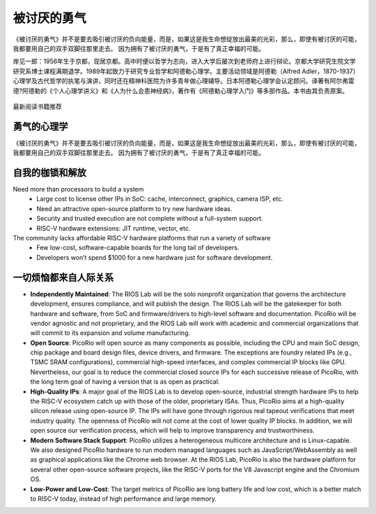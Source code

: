 被讨厌的勇气
============


《被讨厌的勇气》并不是要去吸引被讨厌的负向能量，而是，如果这是我生命想绽放出最美的光彩，那么，即使有被讨厌的可能，我都要用自己的双手双脚往那里走去。
因为拥有了被讨厌的勇气，于是有了真正幸福的可能。

岸见一郎：1956年生于京都，现居京都。高中时便以哲学为志向，进入大学后屡次到老师府上进行辩论。京都大学研究生院文学研究系博士课程满期退学。1989年起致力于研究专业哲学和阿德勒心理学。主要活动领域是阿德勒（Alfred Adler，1870-1937）心理学及古代哲学的执笔与演讲，同时还在精神科医院为许多青年做心理辅导。日本阿德勒心理学会认定顾问。译著有阿尔弗雷德?阿德勒的《个人心理学讲义》和《人为什么会患神经病》，著作有《阿德勒心理学入门》等多部作品。本书由其负责原案。

.. figure:: /img/被讨厌的勇气.jpg
   :width: 90%
   :align: center

   最新阅读书籍推荐


勇气的心理学
----------------

《被讨厌的勇气》并不是要去吸引被讨厌的负向能量，而是，如果这是我生命想绽放出最美的光彩，那么，即使有被讨厌的可能，我都要用自己的双手双脚往那里走去。
因为拥有了被讨厌的勇气，于是有了真正幸福的可能。


自我的枷锁和解放
----------

Need more than processors to build a system
  * Large cost to license other IPs in SoC: cache, interconnect, graphics, camera ISP, etc.
  * Need an attractive open-source platform to try new hardware ideas.
  * Security and trusted execution are not complete without a full-system support.
  * RISC-V hardware extensions: JIT runtime, vector, etc.

The community lacks affordable RISC-V hardware platforms that run a variety of software
  * Few low-cost, software-capable boards for the long tail of developers.
  * Developers won’t spend $1000 for a new hardware just for software development.


一切烦恼都来自人际关系
----------------

* **Independently Maintained**: The RIOS Lab will be the solo nonprofit organization that governs the architecture development, ensures compliance, and will publish the design. The RIOS Lab will be the gatekeeper for both hardware and software, from SoC and firmware/drivers to high-level software and documentation. PicoRio will be vendor agnostic and not proprietary, and the RIOS Lab will work with academic and commercial organizations that will commit to its expansion and volume manufacturing.

* **Open Source**: PicoRio will open source as many components as possible, including the CPU and main SoC design, chip package and board design files, device drivers, and firmware. The exceptions are foundry related IPs (e.g., TSMC SRAM configurations), commercial high-speed interfaces, and complex commercial IP blocks like GPU. Nevertheless, our goal is to reduce the commercial closed source IPs for each successive release of PicoRio, with the long term goal of having a version that is as open as practical.

* **High-Quality IPs**: A major goal of the RIOS Lab is to develop open-source, industrial strength hardware IPs to help the RISC-V ecosystem catch up with those of the older, proprietary ISAs. Thus, PicoRio aims at a high-quality silicon release using open-source IP. The IPs will have gone through rigorous real tapeout verifications that meet industry quality. The openness of PicoRio will not come at the cost of lower quality IP blocks. In addition, we will open source our verification process, which will help to improve transparency and trustworthiness.

* **Modern Software Stack Support**: PicoRio utilizes a heterogeneous multicore architecture and is Linux-capable. We also designed PicoRio hardware to run modern managed languages such as JavaScript/WebAssembly as well as graphical applications like the Chrome web browser. At the RIOS Lab, PicoRio is also the hardware platform for several other open-source software projects, like the RISC-V ports for the V8 Javascript engine and the Chromium OS.

* **Low-Power and Low-Cost**: The target metrics of PicoRio are long battery life and low cost, which is a better match to RISC-V today, instead of high performance and large memory.


